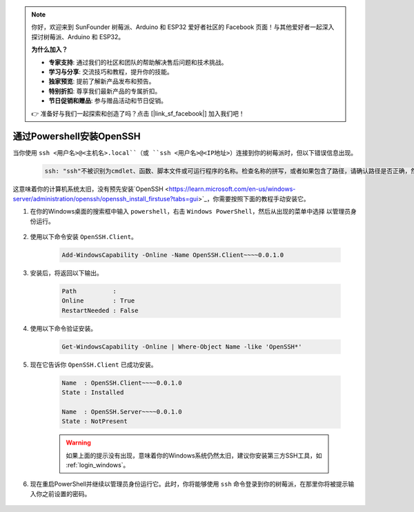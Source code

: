 .. note::

    你好，欢迎来到 SunFounder 树莓派、Arduino 和 ESP32 爱好者社区的 Facebook 页面！与其他爱好者一起深入探讨树莓派、Arduino 和 ESP32。

    **为什么加入？**

    - **专家支持**: 通过我们的社区和团队的帮助解决售后问题和技术挑战。
    - **学习与分享**: 交流技巧和教程，提升你的技能。
    - **独家预览**: 提前了解新产品发布和预告。
    - **特别折扣**: 尊享我们最新产品的专属折扣。
    - **节日促销和赠品**: 参与赠品活动和节日促销。

    👉 准备好与我们一起探索和创造了吗？点击 [|link_sf_facebook|] 加入我们吧！

.. _openssh_powershell:

通过Powershell安装OpenSSH
===========================

当你使用 ``ssh <用户名>@<主机名>.local``（或 ``ssh <用户名>@<IP地址>``）连接到你的树莓派时，但以下错误信息出现。

    .. code-block::

        ssh: "ssh"不被识别为cmdlet、函数、脚本文件或可运行程序的名称。检查名称的拼写，或者如果包含了路径，请确认路径是否正确，然后再试。

这意味着你的计算机系统太旧，没有预先安装`OpenSSH <https://learn.microsoft.com/en-us/windows-server/administration/openssh/openssh_install_firstuse?tabs=gui>`_，你需要按照下面的教程手动安装它。

#. 在你的Windows桌面的搜索框中输入 ``powershell``，右击 ``Windows PowerShell``，然后从出现的菜单中选择 ``以管理员身份运行``。

    .. image:: img/powershell_ssh.png
        :align: center

#. 使用以下命令安装 ``OpenSSH.Client``。

    .. code-block::

        Add-WindowsCapability -Online -Name OpenSSH.Client~~~~0.0.1.0

#. 安装后，将返回以下输出。

    .. code-block::

        Path          :
        Online        : True
        RestartNeeded : False

#. 使用以下命令验证安装。

    .. code-block::

        Get-WindowsCapability -Online | Where-Object Name -like 'OpenSSH*'

#. 现在它告诉你 ``OpenSSH.Client`` 已成功安装。

    .. code-block::

        Name  : OpenSSH.Client~~~~0.0.1.0
        State : Installed

        Name  : OpenSSH.Server~~~~0.0.1.0
        State : NotPresent

    .. warning:: 
        如果上面的提示没有出现，意味着你的Windows系统仍然太旧，建议你安装第三方SSH工具，如 :ref:`login_windows`。

#. 现在重启PowerShell并继续以管理员身份运行它。此时，你将能够使用 ``ssh`` 命令登录到你的树莓派，在那里你将被提示输入你之前设置的密码。

    .. image:: img/powershell_login.png
